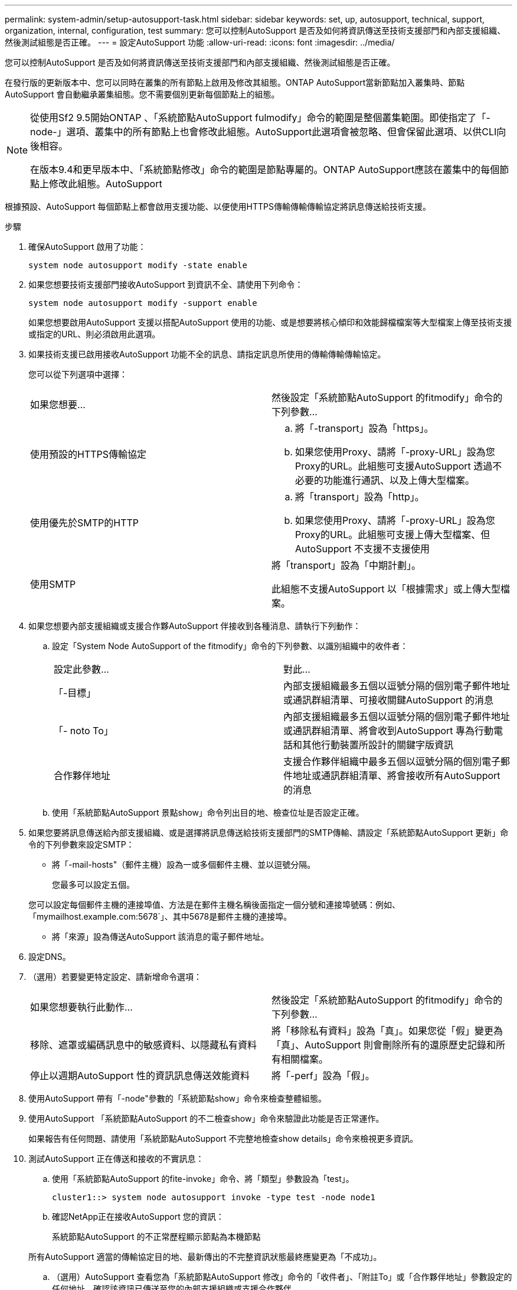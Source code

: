 ---
permalink: system-admin/setup-autosupport-task.html 
sidebar: sidebar 
keywords: set, up, autosupport, technical, support, organization, internal, configuration, test 
summary: 您可以控制AutoSupport 是否及如何將資訊傳送至技術支援部門和內部支援組織、然後測試組態是否正確。 
---
= 設定AutoSupport 功能
:allow-uri-read: 
:icons: font
:imagesdir: ../media/


[role="lead"]
您可以控制AutoSupport 是否及如何將資訊傳送至技術支援部門和內部支援組織、然後測試組態是否正確。

在發行版的更新版本中、您可以同時在叢集的所有節點上啟用及修改其組態。ONTAP AutoSupport當新節點加入叢集時、節點AutoSupport 會自動繼承叢集組態。您不需要個別更新每個節點上的組態。

[NOTE]
====
從使用Sf2 9.5開始ONTAP 、「系統節點AutoSupport fulmodify」命令的範圍是整個叢集範圍。即使指定了「-node-」選項、叢集中的所有節點上也會修改此組態。AutoSupport此選項會被忽略、但會保留此選項、以供CLI向後相容。

在版本9.4和更早版本中、「系統節點修改」命令的範圍是節點專屬的。ONTAP AutoSupport應該在叢集中的每個節點上修改此組態。AutoSupport

====
根據預設、AutoSupport 每個節點上都會啟用支援功能、以便使用HTTPS傳輸傳輸傳輸協定將訊息傳送給技術支援。

.步驟
. 確保AutoSupport 啟用了功能：
+
[listing]
----
system node autosupport modify -state enable
----
. 如果您想要技術支援部門接收AutoSupport 到資訊不全、請使用下列命令：
+
[listing]
----
system node autosupport modify -support enable
----
+
如果您想要啟用AutoSupport 支援以搭配AutoSupport 使用的功能、或是想要將核心傾印和效能歸檔檔案等大型檔案上傳至技術支援或指定的URL、則必須啟用此選項。

. 如果技術支援已啟用接收AutoSupport 功能不全的訊息、請指定訊息所使用的傳輸傳輸傳輸協定。
+
您可以從下列選項中選擇：

+
|===


| 如果您想要... | 然後設定「系統節點AutoSupport 的fitmodify」命令的下列參數... 


 a| 
使用預設的HTTPS傳輸協定
 a| 
.. 將「-transport」設為「https」。
.. 如果您使用Proxy、請將「-proxy-URL」設為您Proxy的URL。此組態可支援AutoSupport 透過不必要的功能進行通訊、以及上傳大型檔案。




 a| 
使用優先於SMTP的HTTP
 a| 
.. 將「transport」設為「http」。
.. 如果您使用Proxy、請將「-proxy-URL」設為您Proxy的URL。此組態可支援上傳大型檔案、但AutoSupport 不支援不支援使用




 a| 
使用SMTP
 a| 
將「transport」設為「中期計劃」。

此組態不支援AutoSupport 以「根據需求」或上傳大型檔案。

|===
. 如果您想要內部支援組織或支援合作夥AutoSupport 伴接收到各種消息、請執行下列動作：
+
.. 設定「System Node AutoSupport of the fitmodify」命令的下列參數、以識別組織中的收件者：
+
|===


| 設定此參數... | 對此... 


 a| 
「-目標」
 a| 
內部支援組織最多五個以逗號分隔的個別電子郵件地址或通訊群組清單、可接收關鍵AutoSupport 的消息



 a| 
「- noto To」
 a| 
內部支援組織最多五個以逗號分隔的個別電子郵件地址或通訊群組清單、將會收到AutoSupport 專為行動電話和其他行動裝置所設計的關鍵字版資訊



 a| 
合作夥伴地址
 a| 
支援合作夥伴組織中最多五個以逗號分隔的個別電子郵件地址或通訊群組清單、將會接收所有AutoSupport 的消息

|===
.. 使用「系統節點AutoSupport 景點show」命令列出目的地、檢查位址是否設定正確。


. 如果您要將訊息傳送給內部支援組織、或是選擇將訊息傳送給技術支援部門的SMTP傳輸、請設定「系統節點AutoSupport 更新」命令的下列參數來設定SMTP：
+
** 將「-mail-hosts"（郵件主機）設為一或多個郵件主機、並以逗號分隔。
+
您最多可以設定五個。

+
您可以設定每個郵件主機的連接埠值、方法是在郵件主機名稱後面指定一個分號和連接埠號碼：例如、「mymailhost.example.com:5678`」、其中5678是郵件主機的連接埠。

** 將「來源」設為傳送AutoSupport 該消息的電子郵件地址。


. 設定DNS。
. （選用）若要變更特定設定、請新增命令選項：
+
|===


| 如果您想要執行此動作... | 然後設定「系統節點AutoSupport 的fitmodify」命令的下列參數... 


 a| 
移除、遮罩或編碼訊息中的敏感資料、以隱藏私有資料
 a| 
將「移除私有資料」設為「真」。如果您從「假」變更為「真」、AutoSupport 則會刪除所有的還原歷史記錄和所有相關檔案。



 a| 
停止以週期AutoSupport 性的資訊訊息傳送效能資料
 a| 
將「-perf」設為「假」。

|===
. 使用AutoSupport 帶有「-node"參數的「系統節點show」命令來檢查整體組態。
. 使用AutoSupport 「系統節點AutoSupport 的不二檢查show」命令來驗證此功能是否正常運作。
+
如果報告有任何問題、請使用「系統節點AutoSupport 不完整地檢查show details」命令來檢視更多資訊。

. 測試AutoSupport 正在傳送和接收的不實訊息：
+
.. 使用「系統節點AutoSupport 的fite-invoke」命令、將「類型」參數設為「test」。
+
[listing]
----
cluster1::> system node autosupport invoke -type test -node node1
----
.. 確認NetApp正在接收AutoSupport 您的資訊：
+
系統節點AutoSupport 的不正常歷程顯示節點為本機節點

+
所有AutoSupport 適當的傳輸協定目的地、最新傳出的不完整資訊狀態最終應變更為「不成功」。

.. （選用）AutoSupport 查看您為「系統節點AutoSupport 修改」命令的「收件者」、「附註To」或「合作夥伴地址」參數設定的任何地址、確認該資訊已傳送至您的內部支援組織或支援合作夥伴。



